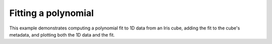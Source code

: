 .. _General-polynomial_fit:


Fitting a polynomial
====================

This example demonstrates computing a polynomial fit to 1D data from an Iris
cube, adding the fit to the cube's metadata, and plotting both the 1D data and
the fit.



.. plot:: examples/General/polynomial_fit.py
    :include-source:

